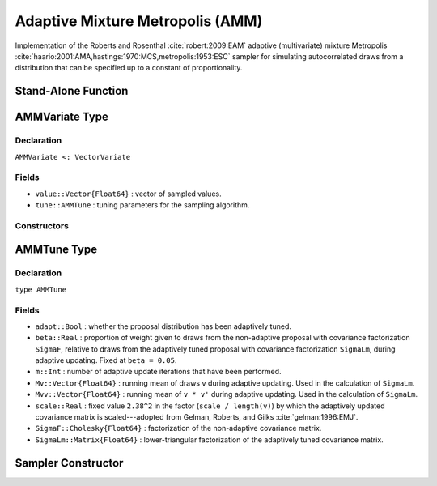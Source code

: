 .. index:: Sampling Functions; Adaptive Mixture Metropolis

Adaptive Mixture Metropolis (AMM)
---------------------------------

Implementation of the Roberts and Rosenthal :cite:`robert:2009:EAM` adaptive (multivariate) mixture Metropolis :cite:`haario:2001:AMA,hastings:1970:MCS,metropolis:1953:ESC` sampler for simulating autocorrelated draws from a distribution that can be specified up to a constant of proportionality.

Stand-Alone Function
^^^^^^^^^^^^^^^^^^^^

.. function:: amm!(v::AMMVariate, SigmaF::Cholesky{Float64}, logf::Function; \
                   adapt::Bool=true)

    Simulate one draw from a target distribution using an adaptive mixture Metropolis sampler.  Parameters are assumed to be continuous and unconstrained.

    **Arguments**

        * ``v`` : current state of parameters to be simulated.  When running the sampler in adaptive mode, the ``v`` argument in a successive call to the function should contain the ``tune`` field returned by the previous call.
        * ``SigmaF`` : Cholesky factorization of the covariance matrix for the non-adaptive multivariate normal proposal distribution.
        * ``logf`` : function to compute the log-transformed density (up to a normalizing constant) at ``v.value``.
        * ``adapt`` : whether to adaptively update the proposal distribution.

    **Value**

        Returns ``v`` updated with simulated values and associated tuning parameters.

    .. _example-amm:

    **Example**

        The following example samples parameters in a simple linear regression model.  Details of the model specification and posterior distribution can be found in the :ref:`section-Supplement`.

        .. literalinclude:: amm.jl
            :language: julia

.. index:: Sampler Types; AMMVariate

AMMVariate Type
^^^^^^^^^^^^^^^

Declaration
```````````

``AMMVariate <: VectorVariate``

Fields
``````

* ``value::Vector{Float64}`` : vector of sampled values.
* ``tune::AMMTune`` : tuning parameters for the sampling algorithm.

Constructors
````````````

.. function:: AMMVariate(x::Vector{Float64}, tune::AMMTune)
              AMMVariate(x::Vector{Float64}, tune=nothing)

    Construct a ``AMMVariate`` object that stores sampled values and tuning parameters for adaptive mixture Metropolis sampling.

    **Arguments**

        * ``x`` : vector of sampled values.
        * ``tune`` : tuning parameters for the sampling algorithm.  If ``nothing`` is supplied, parameters are set to their defaults.

    **Value**

        Returns a ``AMMVariate`` type object with fields pointing to the values supplied to arguments ``x`` and ``tune``.


.. index:: Sampler Types; AMMTune

AMMTune Type
^^^^^^^^^^^^

Declaration
```````````

``type AMMTune``

Fields
``````
* ``adapt::Bool`` : whether the proposal distribution has been adaptively tuned.
* ``beta::Real`` : proportion of weight given to draws from the non-adaptive proposal with covariance factorization ``SigmaF``, relative to draws from the adaptively tuned proposal with covariance factorization ``SigmaLm``, during adaptive updating.  Fixed at ``beta = 0.05``.
* ``m::Int`` : number of adaptive update iterations that have been performed.
* ``Mv::Vector{Float64}`` : running mean of draws ``v`` during adaptive updating.  Used in the calculation of ``SigmaLm``.
* ``Mvv::Vector{Float64}`` : running mean of ``v * v'`` during adaptive updating.  Used in the calculation of ``SigmaLm``.
* ``scale::Real`` : fixed value ``2.38^2`` in the factor (``scale / length(v)``) by which the adaptively updated covariance matrix is scaled---adopted from Gelman, Roberts, and Gilks :cite:`gelman:1996:EMJ`.
* ``SigmaF::Cholesky{Float64}`` : factorization of the non-adaptive covariance matrix.
* ``SigmaLm::Matrix{Float64}`` : lower-triangular factorization of the adaptively tuned covariance matrix.

Sampler Constructor
^^^^^^^^^^^^^^^^^^^^^^^

.. function:: AMM(params::Vector{Symbol}, Sigma::Matrix{T<:Real}; \
                  adapt::Symbol=:all)

    Construct a ``Sampler`` object for adaptive mixture Metropolis sampling.  Parameters are assumed to be continuous, but may be constrained or unconstrained.

    **Arguments**

        * ``params`` : stochastic nodes to be updated with the sampler.  Constrained parameters are mapped to unconstrained space according to transformations defined by the :ref:`section-Stochastic` ``link()`` function.
        * ``Sigma`` : covariance matrix for the non-adaptive multivariate normal proposal distribution.  The covariance matrix is relative to the unconstrained parameter space, where candidate draws are generated.
        * ``adapt`` : type of adaptation phase.  Options are
            * ``:all`` : adapt proposal during all iterations.
            * ``:burnin`` : adapt proposal during burn-in iterations.
            * ``:none`` : no adaptation (multivariate Metropolis sampling with fixed proposal).

    **Value**

        Returns a ``Sampler`` type object.

    **Example**

        See the :ref:`section-Examples` section.
